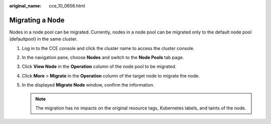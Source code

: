 :original_name: cce_10_0656.html

.. _cce_10_0656:

Migrating a Node
================

Nodes in a node pool can be migrated. Currently, nodes in a node pool can be migrated only to the default node pool (defaultpool) in the same cluster.

#. Log in to the CCE console and click the cluster name to access the cluster console.
#. In the navigation pane, choose **Nodes** and switch to the **Node Pools** tab page.
#. Click **View Node** in the **Operation** column of the node pool to be migrated.
#. Click **More** > **Migrate** in the **Operation** column of the target node to migrate the node.
#. In the displayed **Migrate Node** window, confirm the information.

   .. note::

      The migration has no impacts on the original resource tags, Kubernetes labels, and taints of the node.
